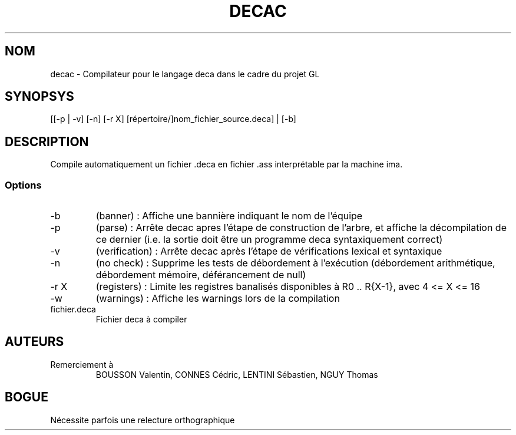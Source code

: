 .TH DECAC 1 "14 janvier 2012" "Version 1.0" "Compilateur pour le langage Deca"
.SH NOM
decac - Compilateur pour le langage deca dans le cadre du projet GL

.SH SYNOPSYS
[[-p | -v] [-n] [-r X] [répertoire/]nom_fichier_source.deca] | [-b]

.SH DESCRIPTION
Compile automatiquement un fichier .deca en fichier .ass interprétable par la machine ima.

.SS Options

.TP
-b
(banner) : Affiche une bannière indiquant le nom de l'équipe

.TP
-p
(parse) : Arrête decac apres l'étape de construction de l'arbre, et affiche la décompilation de ce dernier (i.e. la sortie doit être un programme deca syntaxiquement correct)

.TP
-v
(verification) : Arrête decac après l'étape de vérifications lexical et syntaxique

.TP
-n
(no check) : Supprime les tests de débordement à l'exécution (débordement arithmétique, débordement mémoire, déférancement de null)

.TP
-r X
(registers) : Limite les registres banalisés disponibles à R0 .. R{X-1}, avec 4 <= X <= 16

.TP
-w
(warnings) : Affiche les warnings lors de la compilation

.TP
fichier.deca
Fichier deca à compiler

.SH AUTEURS

.TP
Remerciement à 
BOUSSON Valentin, CONNES Cédric, LENTINI Sébastien, NGUY Thomas

.SH BOGUE
Nécessite parfois une relecture orthographique 
